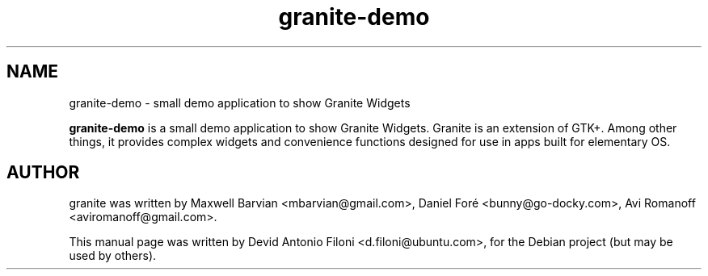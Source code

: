 .TH granite-demo 1 "Jun 09, 2012"
.SH NAME
granite-demo \- small demo application to show Granite Widgets
.PP
\fBgranite-demo\fP is a small demo application to show Granite Widgets.
Granite is an extension of GTK+. Among other things, it provides
complex widgets and convenience functions designed for use in apps
built for elementary OS.
.SH AUTHOR
granite was written by Maxwell Barvian <mbarvian@gmail.com>, Daniel Foré
<bunny@go-docky.com>, Avi Romanoff <aviromanoff@gmail.com>.
.PP
This manual page was written by Devid Antonio Filoni <d.filoni@ubuntu.com>,
for the Debian project (but may be used by others).
